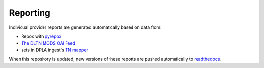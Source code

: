 =========
Reporting
=========

Individual provider reports are generated automatically based on data from:

* Repox with `pyrepox <https://github.com/markpbaggett/pyrepox>`_
* `The DLTN MODS OAI Feed <https://dpla.lib.utk.edu/repox/OAIHandler?verb=ListRecords&metadataPrefix=MODS>`_
* sets in DPLA ingest's `TN mapper <https://github.com/dpla/ingestion/blob/develop/profiles/tn.pjs>`_

When this repository is updated, new versions of these reports are pushed automatically to `readthedocs <https://dltn-technical-docs.readthedocs.io/en/latest/index.html#current-providers>`_.

